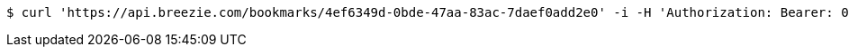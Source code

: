 [source,bash]
----
$ curl 'https://api.breezie.com/bookmarks/4ef6349d-0bde-47aa-83ac-7daef0add2e0' -i -H 'Authorization: Bearer: 0b79bab50daca910b000d4f1a2b675d604257e42'
----